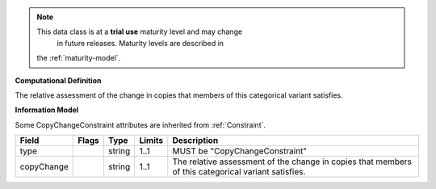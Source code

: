 .. note:: This data class is at a **trial use** maturity level and may change
     in future releases. Maturity levels are described in
    the :ref:`maturity-model`.

**Computational Definition**

The relative assessment of the change in copies that members of this categorical variant satisfies.

**Information Model**

Some CopyChangeConstraint attributes are inherited from :ref:`Constraint`.

.. list-table::
   :class: clean-wrap
   :header-rows: 1
   :align: left
   :widths: auto

   *  - Field
      - Flags
      - Type
      - Limits
      - Description
   *  - type
      - 
      - string
      - 1..1
      - MUST be "CopyChangeConstraint"
   *  - copyChange
      - 
      - string
      - 1..1
      - The relative assessment of the change in copies that members of this categorical variant satisfies.
